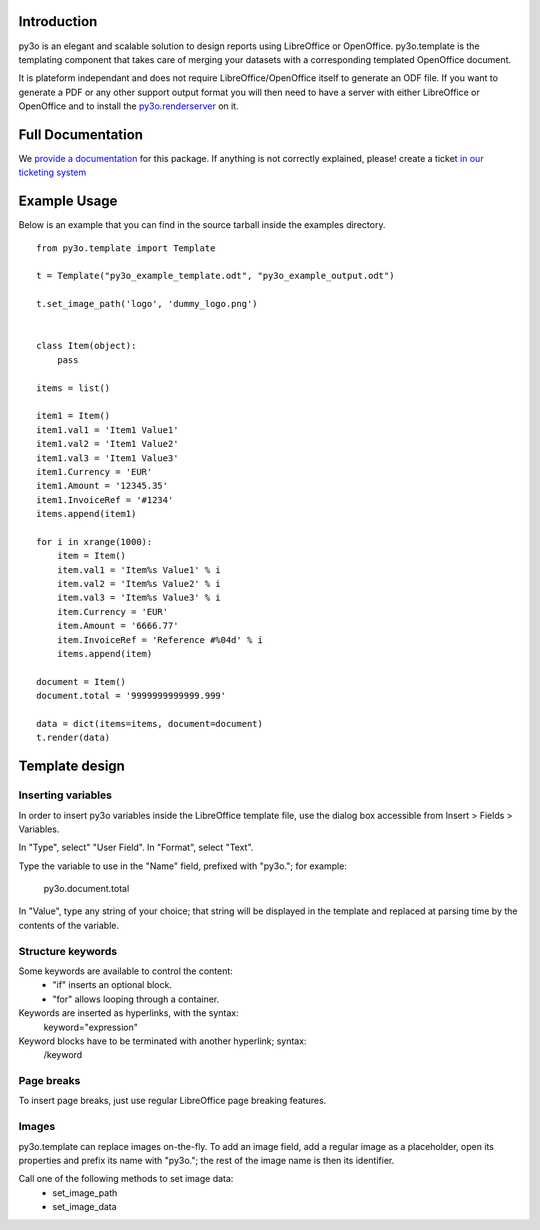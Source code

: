 Introduction
============

py3o is an elegant and scalable solution to design
reports using LibreOffice or OpenOffice.
py3o.template is the templating component that takes care of
merging your datasets with a corresponding templated OpenOffice document.

It is plateform independant and does not require LibreOffice/OpenOffice itself
to generate an ODF file.
If you want to generate a PDF or any other support output format you will then
need to have a server with either LibreOffice or OpenOffice and to install
the `py3o.renderserver`_ on it.

  .. _py3o.renderserver: https://bitbucket.org/faide/py3o.renderserver/

Full Documentation
==================

We `provide a documentation`_ for this package. If anything is not correctly explained, please! create a ticket `in our ticketing system`_

  .. _provide a documentation: http://py3otemplate.readthedocs.org
  .. _in our ticketing system: https://bitbucket.org/faide/py3o.template/issues?status=new&status=open

Example Usage
=============

Below is an example that you can find in the source tarball inside the examples
directory.

::

    from py3o.template import Template

    t = Template("py3o_example_template.odt", "py3o_example_output.odt")

    t.set_image_path('logo', 'dummy_logo.png')


    class Item(object):
        pass

    items = list()

    item1 = Item()
    item1.val1 = 'Item1 Value1'
    item1.val2 = 'Item1 Value2'
    item1.val3 = 'Item1 Value3'
    item1.Currency = 'EUR'
    item1.Amount = '12345.35'
    item1.InvoiceRef = '#1234'
    items.append(item1)

    for i in xrange(1000):
        item = Item()
        item.val1 = 'Item%s Value1' % i
        item.val2 = 'Item%s Value2' % i
        item.val3 = 'Item%s Value3' % i
        item.Currency = 'EUR'
        item.Amount = '6666.77'
        item.InvoiceRef = 'Reference #%04d' % i
        items.append(item)

    document = Item()
    document.total = '9999999999999.999'

    data = dict(items=items, document=document)
    t.render(data)

Template design
===============

Inserting variables
-------------------

In order to insert py3o variables inside the LibreOffice template file, use
the dialog box accessible from Insert > Fields > Variables.

In "Type", select" "User Field".
In "Format", select "Text".

Type the variable to use in the "Name" field, prefixed with "py3o."; for
example:
    py3o.document.total

In "Value", type any string of your choice; that string will be displayed in
the template and replaced at parsing time by the contents of the variable.

Structure keywords
------------------

Some keywords are available to control the content:
    - "if" inserts an optional block.
    - "for" allows looping through a container.

Keywords are inserted as hyperlinks, with the syntax:
    keyword="expression"

Keyword blocks have to be terminated with another hyperlink; syntax:
    /keyword

Page breaks
-----------

To insert page breaks, just use regular LibreOffice page breaking features.

Images
------

py3o.template can replace images on-the-fly. To add an image field, add a
regular image as a placeholder, open its properties and prefix its name with
"py3o."; the rest of the image name is then its identifier.

Call one of the following methods to set image data:
    - set_image_path
    - set_image_data
